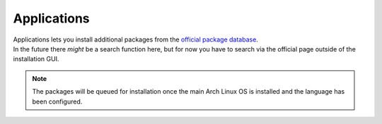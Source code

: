 .. _applications:

Applications
============

| Applications lets you install additional packages from the `official package database <https://www.archlinux.org/packages/>`_.
| In the future there *might* be a search function here, but for now you have to search via the official page outside of the installation GUI.

.. note:: The packages will be queued for installation once the main Arch Linux OS is installed and the language has been configured.

.. image:: applications.png